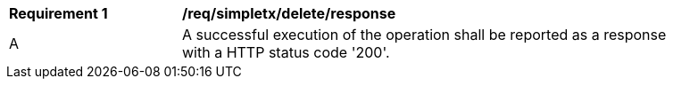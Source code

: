 [[req_simpletx_delete_response]]          
[width="90%",cols="2,6a"]
|===
^|*Requirement {counter:req-id}* |*/req/simpletx/delete/response*     
^|A |A successful execution of the operation shall be reported as a response with a HTTP status code '200'.
|===
